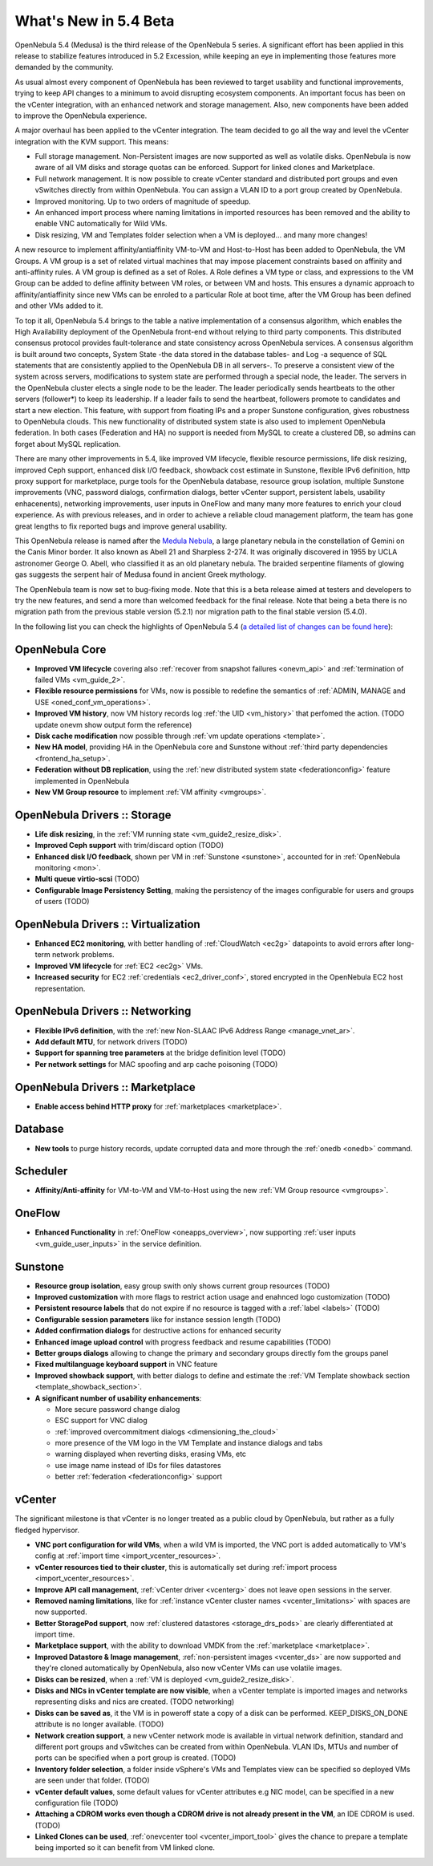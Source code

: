 .. _whats_new:

================================================================================
What's New in 5.4 Beta
================================================================================

OpenNebula 5.4 (Medusa) is the third release of the OpenNebula 5 series. A significant effort has been applied in this release to stabilize features introduced in 5.2 Excession, while keeping an eye in implementing those features more demanded by the community.

As usual almost every component of OpenNebula has been reviewed to target usability and functional improvements, trying to keep API changes to a minimum to avoid disrupting ecosystem components. An important focus has been on the vCenter integration, with an enhanced network and storage management. Also, new components have been added to improve the OpenNebula experience.

A major overhaul has been applied to the vCenter integration. The team decided to go all the way and level the vCenter integration with the KVM support. This means:

- Full storage management. Non-Persistent images are now supported as well as volatile disks. OpenNebula is now aware of all VM disks and storage quotas can be enforced. Support for linked clones and Marketplace.
- Full network management. It is now possible to create vCenter standard and distributed port groups and even vSwitches directly from within OpenNebula. You can assign a VLAN ID to a port group created by OpenNebula.
- Improved monitoring. Up to two orders of magnitude of speedup.
- An enhanced import process where naming limitations in imported resources has been removed and the ability to enable VNC automatically for Wild VMs.
- Disk resizing, VM and Templates folder selection when a VM is deployed... and many more changes!


.. image:: /images/vcenter_network_create.png
    :width: 90%
    :align: center


A new resource to implement affinity/antiaffinity VM-to-VM and Host-to-Host has been added to OpenNebula, the VM Groups. A VM group is a set of related virtual machines that may impose placement constraints based on affinity and anti-affinity rules. A VM group is defined as a set of Roles. A Role defines a VM type or class, and expressions to the VM Group can be added to define affinity between VM roles, or between VM and hosts. This ensures a dynamic approach to affinity/antiaffinity since new VMs can be enroled to a particular Role at boot time, after the VM Group has been defined and other VMs added to it.

.. image:: /images/vmgroups_ilustration.png
    :width: 90%
    :align: center

To top it all, OpenNebula 5.4 brings to the table a native implementation of a consensus algorithm, which enables the High Availability deployment of the OpenNebula front-end without relying to third party components. This distributed consensus protocol provides fault-tolerance and state consistency across OpenNebula services. A consensus algorithm is built around two concepts, System State -the data stored in the database tables- and Log -a sequence of SQL statements that are consistently applied to the OpenNebula DB in all servers-. To preserve a consistent view of the system across servers, modifications to system state are performed through a special node, the leader. The servers in the OpenNebula cluster elects a single node to be the leader. The leader periodically sends heartbeats to the other servers (follower*) to keep its leadership. If a leader fails to send the heartbeat, followers promote to candidates and start a new election. This feature, with support from floating IPs and a proper Sunstone configuration, gives robustness to OpenNebula clouds. This new functionality of distributed system state is also used to implement OpenNebula federation. In both cases (Federation and HA) no support is needed from MySQL to create a clustered DB, so admins can forget about MySQL replication.

There are many other improvements in 5.4, like improved VM lifecycle, flexible resource permissions, life disk resizing, improved Ceph support, enhanced disk I/O feedback, showback cost estimate in Sunstone, flexible IPv6 definition, http proxy support for marketplace, purge tools for the OpenNebula database, resource group isolation, multiple Sunstone improvements (VNC, password dialogs, confirmation dialogs, better vCenter support, persistent labels, usability enhacenents), networking improvements, user inputs in OneFlow and many many more features to enrich your cloud experience. As with previous releases, and in order to achieve a reliable cloud management platform, the team has gone great lengths to fix reported bugs and improve general usability.

This OpenNebula release is named after the `Medula Nebula <https://en.wikipedia.org/wiki/Medusa_Nebula>`__, a large planetary nebula in the constellation of Gemini on the Canis Minor border. It also known as Abell 21 and Sharpless 2-274. It was originally discovered in 1955 by UCLA astronomer George O. Abell, who classified it as an old planetary nebula. The braided serpentine filaments of glowing gas suggests the serpent hair of Medusa found in ancient Greek mythology.

The OpenNebula team is now set to bug-fixing mode. Note that this is a beta release aimed at testers and developers to try the new features, and send a more than welcomed feedback for the final release. Note that being a beta there is no migration path from the previous stable version (5.2.1) nor migration path to the final stable version (5.4.0).

In the following list you can check the highlights of OpenNebula 5.4 (`a detailed list of changes can be found here <https://dev.opennebula.org/projects/opennebula/issues?utf8=%E2%9C%93&set_filter=1&f%5B%5D=fixed_version_id&op%5Bfixed_version_id%5D=%3D&v%5Bfixed_version_id%5D%5B%5D=86&f%5B%5D=tracker_id&op%5Btracker_id%5D=%3D&v%5Btracker_id%5D%5B%5D=1&v%5Btracker_id%5D%5B%5D=2&v%5Btracker_id%5D%5B%5D=7&f%5B%5D=&c%5B%5D=tracker&c%5B%5D=status&c%5B%5D=priority&c%5B%5D=subject&c%5B%5D=assigned_to&c%5B%5D=updated_on&group_by=category>`__):

OpenNebula Core
--------------------------------------------------------------------------------

- **Improved VM lifecycle** covering also :ref:`recover from snapshot failures <onevm_api>` and :ref:`termination of failed VMs <vm_guide_2>`.
- **Flexible resource permissions** for VMs, now is possible to redefine the semantics of :ref:`ADMIN, MANAGE and USE <oned_conf_vm_operations>`.
- **Improved VM history**, now VM history records log :ref:`the UID <vm_history>` that perfomed the action. (TODO update onevm show output form the reference)
- **Disk cache modification** now possible through :ref:`vm update operations <template>`.
- **New HA model**, providing HA in the OpenNebula core and Sunstone without :ref:`third party dependencies <frontend_ha_setup>`.
- **Federation without DB replication**, using the :ref:`new distributed system state <federationconfig>` feature implemented in OpenNebula
- **New VM Group resource** to implement :ref:`VM affinity <vmgroups>`.


OpenNebula Drivers :: Storage
--------------------------------------------------------------------------------

- **Life disk resizing**, in the :ref:`VM running state <vm_guide2_resize_disk>`.
- **Improved Ceph support** with trim/discard option (TODO)
- **Enhanced disk I/O feedback**, shown per VM in :ref:`Sunstone <sunstone>`, accounted for in :ref:`OpenNebula monitoring <mon>`.
- **Multi queue virtio-scsi** (TODO)
- **Configurable Image Persistency Setting**, making the persistency of the images configurable for users and groups of users (TODO)

OpenNebula Drivers :: Virtualization
--------------------------------------------------------------------------------

- **Enhanced EC2 monitoring**, with better handling of :ref:`CloudWatch <ec2g>` datapoints to avoid errors after long-term network problems.
- **Improved VM lifecycle** for :ref:`EC2 <ec2g>` VMs.
- **Increased security** for EC2 :ref:`credentials <ec2_driver_conf>`, stored encrypted in the OpenNebula EC2 host representation.


OpenNebula Drivers :: Networking
--------------------------------------------------------------------------------

- **Flexible IPv6 definition**, with the :ref:`new Non-SLAAC IPv6 Address Range <manage_vnet_ar>`.
- **Add default MTU**, for network drivers (TODO)
- **Support for spanning tree parameters** at the bridge definition level (TODO)
- **Per network settings** for MAC spoofing and arp cache poisoning (TODO)

OpenNebula Drivers :: Marketplace
--------------------------------------------------------------------------------

- **Enable access behind HTTP proxy** for :ref:`marketplaces <marketplace>`.

Database
--------------------------------------------------------------------------------

- **New tools** to purge history records, update corrupted data and more through the :ref:`onedb <onedb>` command. 

Scheduler
--------------------------------------------------------------------------------

- **Affinity/Anti-affinity** for VM-to-VM and VM-to-Host using the new :ref:`VM Group resource <vmgroups>`.

OneFlow
--------------------------------------------------------------------------------

- **Enhanced Functionality** in :ref:`OneFlow <oneapps_overview>`, now supporting :ref:`user inputs <vm_guide_user_inputs>` in the service definition.

Sunstone
--------------------------------------------------------------------------------

- **Resource group isolation**, easy group swith only shows current group resources (TODO)
- **Improved customization** with more flags to restrict action usage and enahnced logo customization (TODO)
- **Persistent resource labels** that do not expire if no resource is tagged with a :ref:`label <labels>` (TODO)
- **Configurable session parameters** like for instance session length (TODO)
- **Added confirmation dialogs** for destructive actions for enhanced security
- **Enhanced image upload control** with progress feedback and resume capabilities (TODO)
- **Better groups dialogs** allowing to change the primary and secondary groups directly fom the groups panel
- **Fixed multilanguage keyboard support** in VNC feature
- **Improved showback support**, with better dialogs to define and estimate the :ref:`VM Template showback section <template_showback_section>`.
- **A significant number of usability enhancements**:

  - More secure password change dialog 
  - ESC support for VNC dialog
  - :ref:`improved overcommitment dialogs <dimensioning_the_cloud>`
  - more presence of the VM logo in the VM Template and instance dialogs and tabs
  - warning displayed when reverting disks, erasing VMs, etc
  - use image name instead of IDs for files datastores
  - better :ref:`federation <federationconfig>` support


vCenter
--------------------------------------------------------------------------------

The significant milestone is that vCenter is no longer treated as a public cloud by OpenNebula, but rather as a fully fledged hypervisor.

- **VNC port configuration for wild VMs**, when a wild VM is imported, the VNC port is added automatically to VM's config at :ref:`import time <import_vcenter_resources>`.
- **vCenter resources tied to their cluster**, this is automatically set during :ref:`import process <import_vcenter_resources>`.
- **Improve API call management**, :ref:`vCenter driver <vcenterg>` does not leave open sessions in the server.
- **Removed naming limitations**, like for :ref:`instance vCenter cluster names <vcenter_limitations>` with spaces are now supported.
- **Better StoragePod support**, now :ref:`clustered datastores <storage_drs_pods>` are clearly differentiated at import time.
- **Marketplace support**, with the ability to download VMDK from the :ref:`marketplace <marketplace>`.
- **Improved Datastore & Image management**, :ref:`non-persistent images <vcenter_ds>` are now supported and they're cloned automatically by OpenNebula, also now vCenter VMs can use volatile images.
- **Disks can be resized**, when a :ref:`VM is deployed <vm_guide2_resize_disk>`.
- **Disks and NICs in vCenter template are now visible**, when a vCenter template is imported images and networks representing disks and nics are created. (TODO networking)
- **Disks can be saved as**, it the VM is in poweroff state a copy of a disk can be performed. KEEP_DISKS_ON_DONE attribute is no longer available. (TODO)
- **Network creation support**, a new vCenter network mode is available in virtual network definition, standard and different port groups and vSwitches can be created from within OpenNebula. VLAN IDs, MTUs and number of ports can be specified when a port group is created. (TODO)
- **Inventory folder selection**, a folder inside vSphere's VMs and Templates view can be specified so deployed VMs are seen under that folder. (TODO)
- **vCenter default values**, some default values for vCenter attributes e.g NIC model, can be specified in a new configuration file (TODO)
- **Attaching a CDROM works even though a CDROM drive is not already present in the VM**, an IDE CDROM is used. (TODO)
- **Linked Clones can be used**, :ref:`onevcenter tool <vcenter_import_tool>` gives the chance to prepare a template being imported so it can benefit from VM linked clone.



